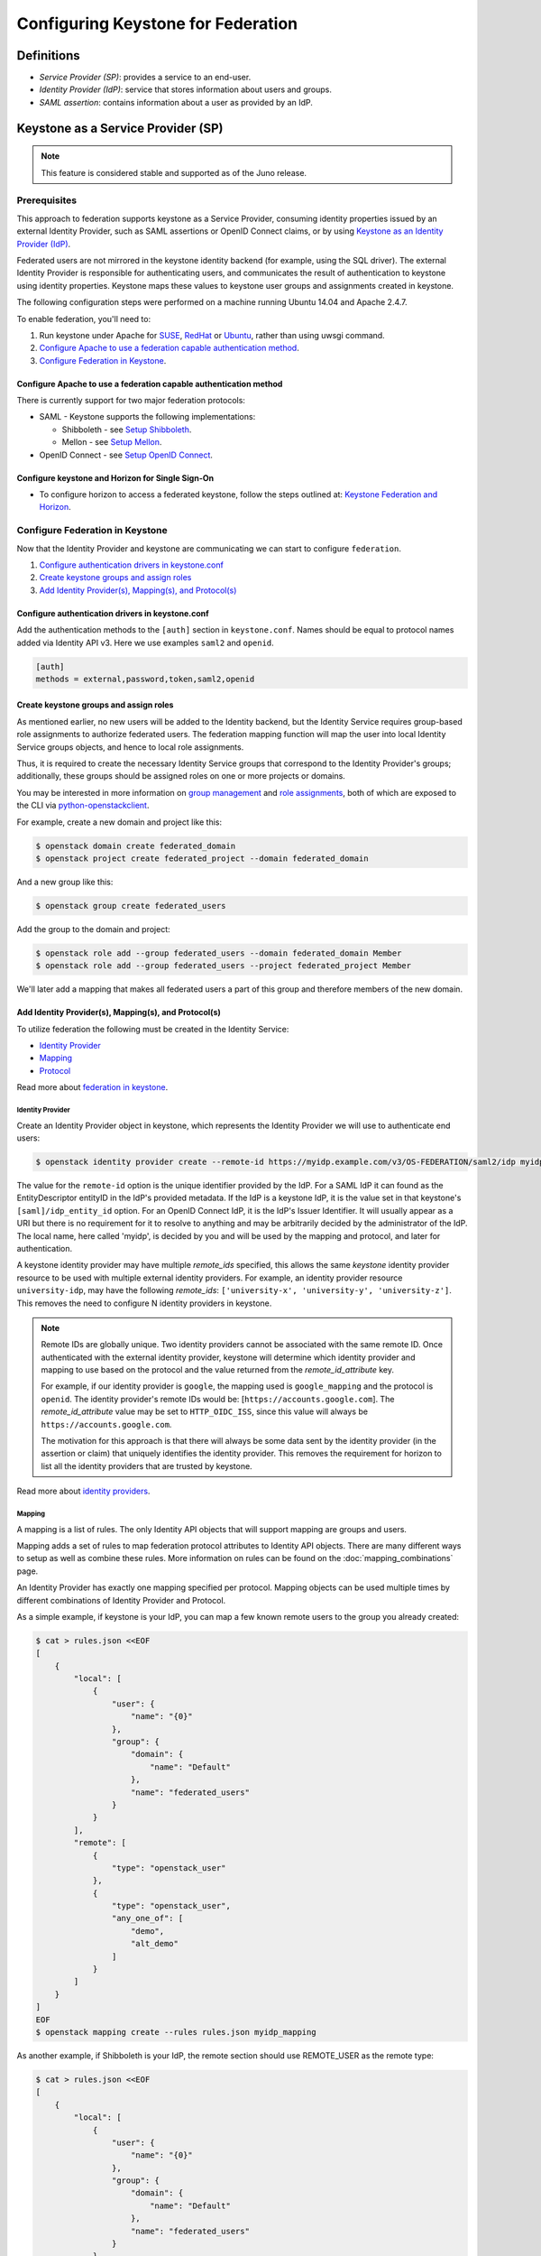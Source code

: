 ..
    Licensed under the Apache License, Version 2.0 (the "License"); you may not
    use this file except in compliance with the License. You may obtain a copy
    of the License at

        http://www.apache.org/licenses/LICENSE-2.0

    Unless required by applicable law or agreed to in writing, software
    distributed under the License is distributed on an "AS IS" BASIS, WITHOUT
    WARRANTIES OR CONDITIONS OF ANY KIND, either express or implied. See the
    License for the specific language governing permissions and limitations
    under the License.

Configuring Keystone for Federation
===================================

-----------
Definitions
-----------
* `Service Provider (SP)`: provides a service to an end-user.
* `Identity Provider (IdP)`: service that stores information about users and
  groups.
* `SAML assertion`: contains information about a user as provided by an IdP.

-----------------------------------
Keystone as a Service Provider (SP)
-----------------------------------

.. NOTE::

    This feature is considered stable and supported as of the Juno release.

Prerequisites
-------------

This approach to federation supports keystone as a Service Provider, consuming
identity properties issued by an external Identity Provider, such as SAML
assertions or OpenID Connect claims, or by using
`Keystone as an Identity Provider (IdP)`_.

Federated users are not mirrored in the keystone identity backend
(for example, using the SQL driver). The external Identity Provider is
responsible for authenticating users, and communicates the result of
authentication to keystone using identity properties. Keystone maps these
values to keystone user groups and assignments created in keystone.

The following configuration steps were performed on a machine running
Ubuntu 14.04 and Apache 2.4.7.

To enable federation, you'll need to:

1. Run keystone under Apache for `SUSE`_, `RedHat`_ or `Ubuntu`_, rather than
   using uwsgi command.
2. `Configure Apache to use a federation capable authentication method`_.
3. `Configure Federation in Keystone`_.

.. _`SUSE`: ../../install/keystone-install-obs.html#configure-the-apache-http-server
.. _`RedHat`: ../../install/keystone-install-rdo.html#configure-the-apache-http-server
.. _`Ubuntu`: ../../install/keystone-install-ubuntu.html#configure-the-apache-http-server

Configure Apache to use a federation capable authentication method
~~~~~~~~~~~~~~~~~~~~~~~~~~~~~~~~~~~~~~~~~~~~~~~~~~~~~~~~~~~~~~~~~~

There is currently support for two major federation protocols:

* SAML - Keystone supports the following implementations:

  * Shibboleth - see `Setup Shibboleth`_.
  * Mellon - see `Setup Mellon`_.

* OpenID Connect - see `Setup OpenID Connect`_.

.. _`Setup Shibboleth`: shibboleth.html
.. _`Setup OpenID Connect`: openidc.html
.. _`Setup Mellon`: mellon.html

Configure keystone and Horizon for Single Sign-On
~~~~~~~~~~~~~~~~~~~~~~~~~~~~~~~~~~~~~~~~~~~~~~~~~

* To configure horizon to access a federated keystone,
  follow the steps outlined at: `Keystone Federation and Horizon`_.

.. _`Keystone Federation and Horizon`: websso.html

Configure Federation in Keystone
--------------------------------

Now that the Identity Provider and keystone are communicating we can start to
configure ``federation``.

1. `Configure authentication drivers in keystone.conf`_
2. `Create keystone groups and assign roles`_
3. `Add Identity Provider(s), Mapping(s), and Protocol(s)`_

Configure authentication drivers in keystone.conf
~~~~~~~~~~~~~~~~~~~~~~~~~~~~~~~~~~~~~~~~~~~~~~~~~

Add the authentication methods to the ``[auth]`` section in ``keystone.conf``.
Names should be equal to protocol names added via Identity API v3. Here we use
examples ``saml2`` and ``openid``.

.. code-block:: bash

       [auth]
       methods = external,password,token,saml2,openid

Create keystone groups and assign roles
~~~~~~~~~~~~~~~~~~~~~~~~~~~~~~~~~~~~~~~

As mentioned earlier, no new users will be added to the Identity backend, but
the Identity Service requires group-based role assignments to authorize
federated users. The federation mapping function will map the user into local
Identity Service groups objects, and hence to local role assignments.

Thus, it is required to create the necessary Identity Service groups that
correspond to the Identity Provider's groups; additionally, these groups should
be assigned roles on one or more projects or domains.

You may be interested in more information on `group management
<https://developer.openstack.org/api-ref/identity/v3/#create-group>`_
and `role assignments
<https://developer.openstack.org/api-ref/identity/v3/#assign-role-to-group-on-project>`_,
both of which are exposed to the CLI via `python-openstackclient
<https://pypi.org/project/python-openstackclient/>`_.

For example, create a new domain and project like this:

.. code-block:: bash

    $ openstack domain create federated_domain
    $ openstack project create federated_project --domain federated_domain

And a new group like this:

.. code-block:: bash

    $ openstack group create federated_users

Add the group to the domain and project:

.. code-block:: bash

    $ openstack role add --group federated_users --domain federated_domain Member
    $ openstack role add --group federated_users --project federated_project Member

We'll later add a mapping that makes all federated users a part of this group
and therefore members of the new domain.

Add Identity Provider(s), Mapping(s), and Protocol(s)
~~~~~~~~~~~~~~~~~~~~~~~~~~~~~~~~~~~~~~~~~~~~~~~~~~~~~

To utilize federation the following must be created in the Identity Service:

* `Identity Provider`_
* `Mapping`_
* `Protocol`_

Read more about `federation in keystone
<https://developer.openstack.org/api-ref/identity/v3-ext/#os-federation-api>`__.

~~~~~~~~~~~~~~~~~
Identity Provider
~~~~~~~~~~~~~~~~~

Create an Identity Provider object in keystone, which represents the Identity
Provider we will use to authenticate end users:

.. code-block:: bash

    $ openstack identity provider create --remote-id https://myidp.example.com/v3/OS-FEDERATION/saml2/idp myidp

The value for the ``remote-id`` option is the unique identifier provided by the
IdP. For a SAML IdP it can found as the EntityDescriptor entityID in the IdP's
provided metadata. If the IdP is a keystone IdP, it is the value set in that
keystone's ``[saml]/idp_entity_id`` option. For an OpenID Connect IdP, it is
the IdP's Issuer Identifier. It will usually appear as a URI but there is no
requirement for it to resolve to anything and may be arbitrarily decided by the
administrator of the IdP. The local name, here called 'myidp', is decided by
you and will be used by the mapping and protocol, and later for authentication.

A keystone identity provider may have multiple `remote_ids` specified, this
allows the same *keystone* identity provider resource to be used with multiple
external identity providers. For example, an identity provider resource
``university-idp``, may have the following `remote_ids`:
``['university-x', 'university-y', 'university-z']``.
This removes the need to configure N identity providers in keystone.

.. NOTE::

    Remote IDs are globally unique. Two identity providers cannot be
    associated with the same remote ID. Once authenticated with the external
    identity provider, keystone will determine which identity provider
    and mapping to use based on the protocol and the value returned from the
    `remote_id_attribute` key.

    For example, if our identity provider is ``google``, the mapping used is
    ``google_mapping`` and the protocol is ``openid``. The identity provider's
    remote IDs  would be: [``https://accounts.google.com``].
    The `remote_id_attribute` value may be set to ``HTTP_OIDC_ISS``, since
    this value will always be ``https://accounts.google.com``.

    The motivation for this approach is that there will always be some data
    sent by the identity provider (in the assertion or claim) that uniquely
    identifies the identity provider. This removes the requirement for horizon
    to list all the identity providers that are trusted by keystone.

Read more about `identity providers
<https://developer.openstack.org/api-ref/identity/v3-ext/#identity-providers>`__.

~~~~~~~
Mapping
~~~~~~~
A mapping is a list of rules. The only Identity API objects that will support mapping are groups
and users.

Mapping adds a set of rules to map federation protocol attributes to Identity API objects.
There are many different ways to setup as well as combine these rules. More information on
rules can be found on the :doc:`mapping_combinations` page.

An Identity Provider has exactly one mapping specified per protocol.
Mapping objects can be used multiple times by different combinations of Identity Provider and Protocol.

As a simple example, if keystone is your IdP, you can map a few known remote
users to the group you already created:

.. code-block:: bash

    $ cat > rules.json <<EOF
    [
        {
            "local": [
                {
                    "user": {
                        "name": "{0}"
                    },
                    "group": {
                        "domain": {
                            "name": "Default"
                        },
                        "name": "federated_users"
                    }
                }
            ],
            "remote": [
                {
                    "type": "openstack_user"
                },
                {
                    "type": "openstack_user",
                    "any_one_of": [
                        "demo",
                        "alt_demo"
                    ]
                }
            ]
        }
    ]
    EOF
    $ openstack mapping create --rules rules.json myidp_mapping

As another example, if Shibboleth is your IdP, the remote section should use REMOTE_USER as the remote type:

.. code-block:: bash

    $ cat > rules.json <<EOF
    [
        {
            "local": [
                {
                    "user": {
                        "name": "{0}"
                    },
                    "group": {
                        "domain": {
                            "name": "Default"
                        },
                        "name": "federated_users"
                    }
                }
            ],
            "remote": [
                {
                    "type": "REMOTE_USER"
                }
            ]
        }
    ]
    EOF
    $ openstack mapping create --rules rules.json myidp_mapping

Read more about `mapping
<https://developer.openstack.org/api-ref/identity/v3-ext/#mappings>`__.

~~~~~~~~
Protocol
~~~~~~~~

A protocol contains information that dictates which Mapping rules to use for an incoming
request made by an IdP. An IdP may have multiple supported protocols.

You can create a protocol like this:

.. code-block:: bash

    $ openstack federation protocol create saml2 --mapping myidp_mapping --identity-provider myidp

The name you give the protocol is not arbitrary. It must match the method name
you gave in the ``[auth]/methods`` config option. When authenticating it will be
referred to as the ``protocol_id``.

Read more about `federation protocols
<https://developer.openstack.org/api-ref/identity/v3-ext/#protocols>`__

Performing federated authentication
-----------------------------------

.. NOTE::

    Authentication with keystone-to-keystone federation does not follow these steps.
    See `Testing it all out`_ to authenticate with keystone-to-keystone.

1. Authenticate externally and generate an unscoped token in keystone
2. Determine accessible resources
3. Get a scoped token

Get an unscoped token
~~~~~~~~~~~~~~~~~~~~~

Unlike other authentication methods in the Identity Service, the user does not
issue an HTTP POST request with authentication data in the request body. To
start federated authentication a user must access the dedicated URL with
Identity Provider's and Protocol's identifiers stored within a protected URL.
The URL has a format of:
``/v3/OS-FEDERATION/identity_providers/{idp_id}/protocols/{protocol_id}/auth``.

In this instance we follow a standard SAML2 authentication procedure, that is,
the user will be redirected to the Identity Provider's authentication webpage
and be prompted for credentials. After successfully authenticating the user
will be redirected to the Service Provider's endpoint. If using a web browser,
a token will be returned in JSON format, with the ID in the X-Subject-Token
header.

In the returned unscoped token, a list of Identity Service groups the user
belongs to will be included.

Read more about `getting an unscoped token
<https://developer.openstack.org/api-ref/identity/v3-ext/#request-an-unscoped-os-federation-token>`__.

~~~~~~~~~~~~
Example cURL
~~~~~~~~~~~~

Note that the request does not include a body. The following url would be
considered protected by ``mod_shib`` and Apache, as such a request made
to the URL would be redirected to the Identity Provider, to start the
SAML authentication procedure.

.. code-block:: bash

    $ curl -X GET -D - http://localhost:5000/v3/OS-FEDERATION/identity_providers/{idp_id}/protocols/{protocol_id}/auth

Determine accessible resources
~~~~~~~~~~~~~~~~~~~~~~~~~~~~~~

By using the previously returned token, the user can issue requests to the list
projects and domains that are accessible.

* List projects a federated user can access: ``GET /OS-FEDERATION/projects``
* List domains a federated user can access: ``GET /OS-FEDERATION/domains``

Read more about `listing resources
<https://developer.openstack.org/api-ref/identity/v3-ext/#list-projects-a-federated-user-can-access>`__.

~~~~~~~
Example
~~~~~~~

.. code-block:: bash

    $ export OS_IDENTITY_API_VERSION=3
    $ export OS_TOKEN=<unscoped token>
    $ export OS_URL=http://localhost:5000/v3
    $ openstack federation project list

or

.. code-block:: bash

    $ export OS_IDENTITY_API_VERSION=3
    $ export OS_TOKEN=<unscoped token>
    $ export OS_URL=http://localhost:5000/v3
    $ openstack federation domain list

Get a scoped token
~~~~~~~~~~~~~~~~~~

A federated user may request a scoped token, by using the unscoped token. A
project or domain may be specified by either ``id`` or ``name``. An ``id`` is
sufficient to uniquely identify a project or domain.

Read more about `getting a scoped token
<https://developer.openstack.org/api-ref/identity/v3-ext/#request-a-scoped-os-federation-token>`__.

~~~~~~~
Example
~~~~~~~

.. code-block:: bash

    $ export OS_AUTH_TYPE=token
    $ export OS_IDENTITY_API_VERSION=3
    $ export OS_TOKEN=<unscoped token>
    $ export OS_AUTH_URL=http://localhost:5000/v3
    $ export OS_PROJECT_DOMAIN_NAME=federated_domain
    $ export OS_PROJECT_NAME=federated_project
    $ openstack token issue

--------------------------------------
Keystone as an Identity Provider (IdP)
--------------------------------------

.. NOTE::

    This feature is experimental and unsupported in Juno (with several issues
    that will not be backported). These issues have been fixed and this feature
    is considered stable and supported as of the Kilo release.

.. NOTE::

    This feature requires installation of the xmlsec1 tool via your
    distribution packaging system (for instance apt or yum)

    Example for apt:

    .. code-block:: bash

            $ apt-get install xmlsec1

Configuration Options
---------------------

There are certain settings in ``keystone.conf`` that must be setup, prior to
attempting to federate multiple keystone deployments.

Within ``keystone.conf``, assign values to the ``[saml]`` related fields, for
example:

.. code-block:: ini

    [saml]
    idp_entity_id=https://myidp.example.com/v3/OS-FEDERATION/saml2/idp
    idp_sso_endpoint=https://myidp.example.com/v3/OS-FEDERATION/saml2/sso

``idp_entity_id`` is the unique identifier for the Identity Provider. It
usually takes the form of a URI but it does not have to resolve to anything.
``idp_sso_endpoint`` is required to generate valid metadata but its value is
not important, though it may be in the future.

Note the ``certfile``, ``keyfile``, and ``idp_metadata_path`` settings and adjust them if
necessary:

.. code-block:: ini

    certfile=/etc/keystone/ssl/certs/signing_cert.pem
    keyfile=/etc/keystone/ssl/private/signing_key.pem
    idp_metadata_path=/etc/keystone/saml2_idp_metadata.xml

Though not necessary, the follow Organization configuration options should
also be setup. It is recommended that these values be URL safe.

.. code-block:: ini

    idp_organization_name=example_company
    idp_organization_display_name=Example Corp.
    idp_organization_url=example.com

As with the Organization options, the Contact options, are not necessary, but
it's advisable to set these values too.

.. code-block:: ini

    idp_contact_company=example_company
    idp_contact_name=John
    idp_contact_surname=Smith
    idp_contact_email=jsmith@example.com
    idp_contact_telephone=555-555-5555
    idp_contact_type=technical

Generate Metadata
-----------------

In order to create a trust between the IdP and SP, metadata must be exchanged.

First, if you haven't already generated a PKI key pair, you need to do so and
copy those files the locations designated by ``certfile`` and ``keyfile``
options that were assigned in the previous section. Ensure that your apache
vhost has SSL enabled and is using that keypair by adding the following to the
vhost::

    SSLEngine on
    SSLCertificateFile /etc/keystone/ssl/certs/signing_cert.pem
    SSLCertificateKeyFile /etc/keystone/ssl/private/signing_key.pem

To create metadata for your keystone IdP, run the ``keystone-manage`` command
and redirect the output to a file. For example:

.. code-block:: bash

    $ keystone-manage saml_idp_metadata > /etc/keystone/saml2_idp_metadata.xml

.. NOTE::
    The file location should match the value of the configuration option
    ``idp_metadata_path`` that was assigned in the previous section.

Finally, restart apache.

Create a Service Provider (SP)
------------------------------

In this example we are creating a new Service Provider with an ID of ``mysp``,
a ``sp_url`` of ``http://mysp.example.com/Shibboleth.sso/SAML2/ECP`` and a
``auth_url`` of ``http://mysp.example.com:5000/v3/OS-FEDERATION/identity_providers/myidp/protocols/saml2/auth``
. The ``sp_url`` will be used when creating a SAML assertion for ``mysp`` and
signed by the current keystone IdP. The ``auth_url`` is used to retrieve the
token for ``mysp`` once the SAML assertion is sent. The auth_url has the format
described in `Get an unscoped token`_.

.. code-block:: bash

    $ openstack service provider create --service-provider-url 'http://mysp.example.com/Shibboleth.sso/SAML2/ECP' --auth-url http://mysp.example.com:5000/v3/OS-FEDERATION/identity_providers/myidp/protocols/saml2/auth mysp

Testing it all out
------------------

Use ``python-openstackclient`` to authenticate with the IdP and then get a
scoped token from the SP.

.. NOTE::
    ECP stands for Enhanced Client or Proxy, an extension from the SAML2
    protocol used in non-browser interfaces, like in the following example.

.. code-block:: bash

    $ openstack \
    --os-service-provider mysp \
    --os-remote-project-name federated_project \
    --os-remote-project-domain-name federated_domain \
    token issue
